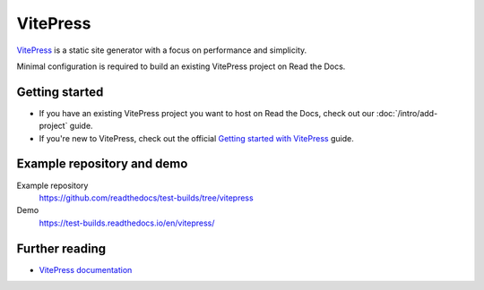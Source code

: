 VitePress
=========

.. meta::
   :description lang=en: Learn how to host VitePress documentation on Read the Docs.

`VitePress`_ is a static site generator with a focus on performance and simplicity.

Minimal configuration is required to build an existing VitePress project on Read the Docs.

.. code-block:: yaml
   :caption: .readthedocs.yaml

    version: 2

    build:
    os: ubuntu-lts-latest
    tools:
        nodejs: "latest"
    jobs:
        install:
        - npm install vitepress
        build:
        # The site was created by running `vitepress init`
        # and following the official guide
        # https://vitepress.dev/guide/getting-started
        - vitepress build docs
        - mkdir -p $READTHEDOCS_OUTPUT/
        - mv docs/.vitepress/dist $READTHEDOCS_OUTPUT/html

.. _VitePress: https://vitepress.dev/

.. button-link:: https://dbtoolsbundle.readthedocs.io/en/stable/

    DbToolsBundle uses VitePress and Read the Docs

Getting started
---------------

- If you have an existing VitePress project you want to host on Read the Docs, check out our :doc:`/intro/add-project` guide.
- If you're new to VitePress, check out the official `Getting started with VitePress`_ guide.

.. _Getting started with VitePress: https://vitepress.vuejs.org/guide/getting-started.html


Example repository and demo
---------------------------

Example repository
    https://github.com/readthedocs/test-builds/tree/vitepress

Demo
    https://test-builds.readthedocs.io/en/vitepress/

Further reading
---------------

* `VitePress documentation`_

.. _VitePress documentation: https://vitepress.vuejs.org/

